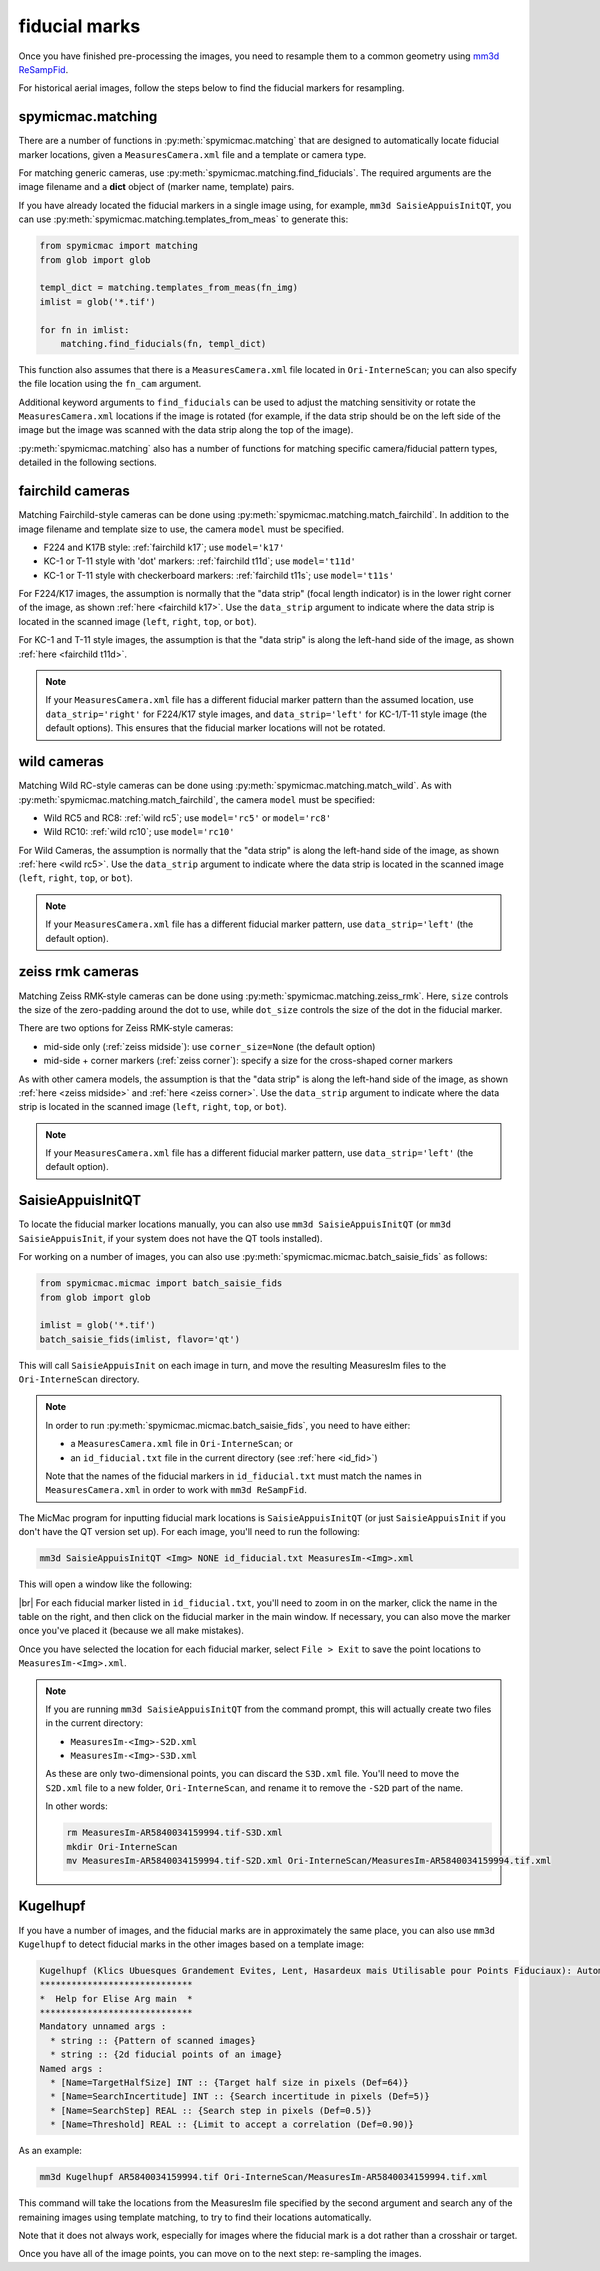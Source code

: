 fiducial marks
==================

Once you have finished pre-processing the images, you need to resample them to a common geometry using
`mm3d ReSampFid <https://micmac.ensg.eu/index.php/ReSampFid>`_.

For historical aerial images, follow the steps below to find the fiducial markers for resampling.

spymicmac.matching
--------------------

There are a number of functions in :py:meth:`spymicmac.matching` that are designed to automatically locate fiducial
marker locations, given a ``MeasuresCamera.xml`` file and a template or camera type.

For matching generic cameras, use :py:meth:`spymicmac.matching.find_fiducials`. The required arguments are the image
filename and a **dict** object of (marker name, template) pairs.

If you have already located the fiducial markers in a single image using, for example, ``mm3d SaisieAppuisInitQT``,
you can use :py:meth:`spymicmac.matching.templates_from_meas` to generate this:

.. code-block:: python

    from spymicmac import matching
    from glob import glob

    templ_dict = matching.templates_from_meas(fn_img)
    imlist = glob('*.tif')

    for fn in imlist:
        matching.find_fiducials(fn, templ_dict)


This function also assumes that there is a ``MeasuresCamera.xml`` file located in ``Ori-InterneScan``; you can also
specify the file location using the ``fn_cam`` argument.

Additional keyword arguments to ``find_fiducials`` can be used to adjust the matching sensitivity or rotate the
``MeasuresCamera.xml`` locations if the image is rotated (for example, if the data strip should be on the left side of
the image but the image was scanned with the data strip along the top of the image).

:py:meth:`spymicmac.matching` also has a number of functions for matching specific camera/fiducial pattern types,
detailed in the following sections.


fairchild cameras
------------------

Matching Fairchild-style cameras can be done using :py:meth:`spymicmac.matching.match_fairchild`. In addition to the
image filename and template size to use, the camera ``model`` must be specified.

- F224 and K17B style: :ref:`fairchild k17`; use ``model='k17'``
- KC-1 or T-11 style with 'dot' markers: :ref:`fairchild t11d`; use ``model='t11d'``
- KC-1 or T-11 style with checkerboard markers: :ref:`fairchild t11s`; use ``model='t11s'``

For F224/K17 images, the assumption is normally that the "data strip" (focal length indicator) is in the lower right
corner of the image, as shown :ref:`here <fairchild k17>`. Use the ``data_strip`` argument to indicate where the data
strip is located in the scanned image (``left``, ``right``, ``top``, or ``bot``).

For KC-1 and T-11 style images, the assumption is that the "data strip" is along the left-hand side of the image, as
shown :ref:`here <fairchild t11d>`.

.. note::

    If your ``MeasuresCamera.xml`` file has a different fiducial marker pattern than the assumed location, use
    ``data_strip='right'`` for F224/K17 style images, and ``data_strip='left'`` for KC-1/T-11 style image (the default
    options). This ensures that the fiducial marker locations will not be rotated.

wild cameras
-------------

Matching Wild RC-style cameras can be done using :py:meth:`spymicmac.matching.match_wild`. As with
:py:meth:`spymicmac.matching.match_fairchild`, the camera ``model`` must be specified:

- Wild RC5 and RC8: :ref:`wild rc5`; use ``model='rc5'`` or ``model='rc8'``
- Wild RC10: :ref:`wild rc10`; use ``model='rc10'``

For Wild Cameras, the assumption is normally that the "data strip" is along the left-hand side of the image, as shown
:ref:`here <wild rc5>`. Use the ``data_strip`` argument to indicate where the data strip is located in the scanned
image (``left``, ``right``, ``top``, or ``bot``).

.. note::

    If your ``MeasuresCamera.xml`` file has a different fiducial marker pattern, use ``data_strip='left'``
    (the default option).

zeiss rmk cameras
-------------------

Matching Zeiss RMK-style cameras can be done using :py:meth:`spymicmac.matching.zeiss_rmk`. Here, ``size`` controls the
size of the zero-padding around the dot to use, while ``dot_size`` controls the size of the dot in the fiducial marker.

There are two options for Zeiss RMK-style cameras:

- mid-side only (:ref:`zeiss midside`): use ``corner_size=None`` (the default option)
- mid-side + corner markers (:ref:`zeiss corner`): specify a size for the cross-shaped corner markers

As with other camera models, the assumption is that the "data strip" is along the left-hand side of the image, as shown
:ref:`here <zeiss midside>` and :ref:`here <zeiss corner>`. Use the ``data_strip`` argument to indicate where the data
strip is located in the scanned image (``left``, ``right``, ``top``, or ``bot``).

.. note::

    If your ``MeasuresCamera.xml`` file has a different fiducial marker pattern, use ``data_strip='left'``
    (the default option).


SaisieAppuisInitQT
------------------

To locate the fiducial marker locations manually, you can also use ``mm3d SaisieAppuisInitQT``
(or ``mm3d SaisieAppuisInit``, if your system does not have the QT tools installed).

For working on a number of images, you can also use :py:meth:`spymicmac.micmac.batch_saisie_fids` as follows:

.. code-block:: python

    from spymicmac.micmac import batch_saisie_fids
    from glob import glob

    imlist = glob('*.tif')
    batch_saisie_fids(imlist, flavor='qt')

This will call ``SaisieAppuisInit`` on each image in turn, and move the resulting MeasuresIm files to the ``Ori-InterneScan``
directory.

.. note::

    In order to run :py:meth:`spymicmac.micmac.batch_saisie_fids`, you need to have either:

    - a ``MeasuresCamera.xml`` file in ``Ori-InterneScan``; or
    - an ``id_fiducial.txt`` file in the current directory (see :ref:`here <id_fid>`)

    Note that the names of the fiducial markers in ``id_fiducial.txt`` must match the names in ``MeasuresCamera.xml``
    in order to work with ``mm3d ReSampFid``.

The MicMac program for inputting fiducial mark locations is ``SaisieAppuisInitQT``
(or just ``SaisieAppuisInit`` if you don't have the QT version set up). For each image, you'll need to run the following:

.. code-block:: text

    mm3d SaisieAppuisInitQT <Img> NONE id_fiducial.txt MeasuresIm-<Img>.xml

This will open a window like the following:

.. image:: img/saisieappuisinit.png
    :width: 600
    :align: center
    :alt: the SaisieAppuisInitQT window

|br| For each fiducial marker listed in ``id_fiducial.txt``, you'll need to zoom in on the marker, click
the name in the table on the right, and then click on the fiducial marker in the main window. If necessary, you can
also move the marker once you've placed it (because we all make mistakes).

Once you have selected the location for each fiducial marker, select ``File > Exit`` to save the point locations to
``MeasuresIm-<Img>.xml``.

.. note::

    If you are running ``mm3d SaisieAppuisInitQT`` from the command prompt, this will actually create two files
    in the current directory:

    - ``MeasuresIm-<Img>-S2D.xml``
    - ``MeasuresIm-<Img>-S3D.xml``

    As these are only two-dimensional points, you can discard the ``S3D.xml`` file. You'll need to move the ``S2D.xml``
    file to a new folder, ``Ori-InterneScan``, and rename it to remove the ``-S2D`` part of the name.

    In other words:

    .. code-block:: sh

        rm MeasuresIm-AR5840034159994.tif-S3D.xml
        mkdir Ori-InterneScan
        mv MeasuresIm-AR5840034159994.tif-S2D.xml Ori-InterneScan/MeasuresIm-AR5840034159994.tif.xml

Kugelhupf
----------
If you have a number of images, and the fiducial marks are in approximately the same place,
you can also use ``mm3d Kugelhupf`` to detect fiducial marks in the other images based on a template image:

.. code-block:: text

    Kugelhupf (Klics Ubuesques Grandement Evites, Lent, Hasardeux mais Utilisable pour Points Fiduciaux): Automatic fiducial point determination
    *****************************
    *  Help for Elise Arg main  *
    *****************************
    Mandatory unnamed args :
      * string :: {Pattern of scanned images}
      * string :: {2d fiducial points of an image}
    Named args :
      * [Name=TargetHalfSize] INT :: {Target half size in pixels (Def=64)}
      * [Name=SearchIncertitude] INT :: {Search incertitude in pixels (Def=5)}
      * [Name=SearchStep] REAL :: {Search step in pixels (Def=0.5)}
      * [Name=Threshold] REAL :: {Limit to accept a correlation (Def=0.90)}

As an example:

.. code-block:: sh

    mm3d Kugelhupf AR5840034159994.tif Ori-InterneScan/MeasuresIm-AR5840034159994.tif.xml

This command will take the locations from the MeasuresIm file specified by the second argument and search any of the
remaining images using template matching, to try to find their locations automatically.

Note that it does not always work, especially for images where the fiducial mark is a dot rather than a crosshair or
target.

Once you have all of the image points, you can move on to the next step: re-sampling the images.

